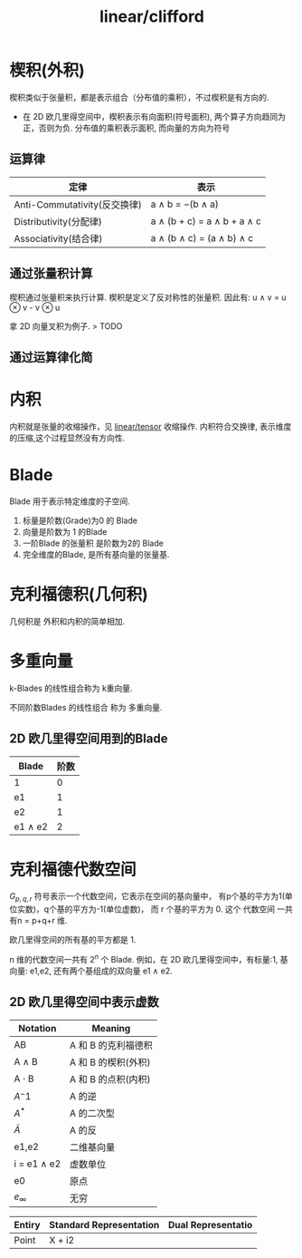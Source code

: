 :PROPERTIES:
:ID:       6808c500-b1ae-4f24-8400-7324e29629cc
:END:
#+title: linear/clifford

* 楔积(外积)
楔积类似于张量积，都是表示组合（分布值的乘积），不过楔积是有方向的.
- 在 2D 欧几里得空间中，楔积表示有向面积(符号面积), 两个算子方向趋同为正，否则为负.
  分布值的乘积表示面积, 而向量的方向为符号

** 运算律
|----------------------------+-------------------------------|
| 定律                        | 表示                           |
|----------------------------+-------------------------------|
| Anti-Commutativity(反交换律) | a ∧ b = −(b ∧ a)             |
|----------------------------+-------------------------------|
| Distributivity(分配律)      | a ∧ (b + c) = a ∧ b + a ∧ c |
|----------------------------+-------------------------------|
| Associativity(结合律)       | a ∧ (b ∧ c) = (a ∧ b) ∧ c   |
|----------------------------+-------------------------------|
** 通过张量积计算
楔积通过张量积来执行计算.
楔积是定义了反对称性的张量积.
因此有:
u $\wedge$ v = u $\otimes$ v - v $\otimes$ u

拿 2D 向量叉积为例子.
> TODO

** 通过运算律化简

* 内积
内积就是张量的收缩操作，见 [[id:4ea57aa6-55d2-4894-97f6-a5b3058c0031][linear/tensor]] 收缩操作.
内积符合交换律, 表示维度的压缩,这个过程显然没有方向性.

* Blade
Blade 用于表示特定维度的子空间.
1. 标量是阶数(Grade)为0 的 Blade
2. 向量是阶数为 1 的Blade
3. 一阶Blade 的张量积 是阶数为2的 Blade
4. 完全维度的Blade, 是所有基向量的张量基.

* 克利福德积(几何积)
几何积是 外积和内积的简单相加.
* 多重向量
k-Blades 的线性组合称为 k重向量.

不同阶数Blades 的线性组合 称为 多重向量.

** 2D 欧几里得空间用到的Blade
|----------------+-----|
| Blade          | 阶数 |
|----------------+-----|
| 1              |   0 |
|----------------+-----|
| e1             |   1 |
|----------------+-----|
| e2             |   1 |
|----------------+-----|
| e1 $\wedge$ e2 |   2 |
|----------------+-----|

* 克利福德代数空间

$G_{p,q,r}$ 符号表示一个代数空间，它表示在空间的基向量中，
有p个基的平方为1(单位实数)，q个基的平方为-1(单位虚数)， 而 r 个基的平方为 0.
这个 代数空间 一共有n = p+q+r 维.

欧几里得空间的所有基的平方都是 1.

n 维的代数空间一共有 $2^n$ 个 Blade.
例如，在 2D 欧几里得空间中，有标量:1, 基向量: e1,e2, 还有两个基组成的双向量 e1 $\wedge$ e2.

** 2D 欧几里得空间中表示虚数

|--------------------+-------------------|
| Notation           | Meaning           |
|--------------------+-------------------|
| AB                 | A 和 B 的克利福德积  |
|--------------------+-------------------|
| A $\wedge$ B       | A 和 B 的楔积(外积) |
|--------------------+-------------------|
| A $\cdot$ B        | A 和 B 的点积(内积) |
|--------------------+-------------------|
| $A^-1$             | A 的逆             |
|--------------------+-------------------|
| $A^*$              | A 的二次型          |
|--------------------+-------------------|
| $\widetilde{A}$    | A 的反             |
|--------------------+-------------------|
| e1,e2              | 二维基向量          |
|--------------------+-------------------|
| i = e1 $\wedge$ e2 | 虚数单位            |
|--------------------+-------------------|
| e0                 | 原点               |
|--------------------+-------------------|
| $e_\infty$         | 无穷               |
|--------------------+-------------------|

|--------+-------------------------+--------------------|
| Entiry | Standard Representation | Dual Representatio |
|--------+-------------------------+--------------------|
| Point  | X + i2                  |                    |
